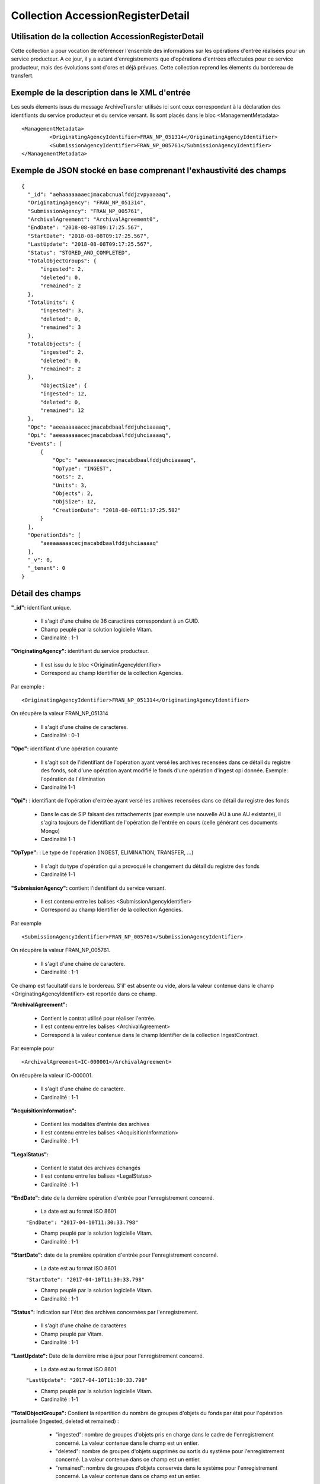 Collection AccessionRegisterDetail
##################################

Utilisation de la collection AccessionRegisterDetail
====================================================

Cette collection a pour vocation de référencer l'ensemble des informations sur les opérations d'entrée réalisées pour un service producteur. A ce jour, il y a autant d'enregistrements que d'opérations d'entrées effectuées pour ce service producteur, mais des évolutions sont d'ores et déjà prévues. Cette collection reprend les élements du bordereau de transfert.

Exemple de la description dans le XML d'entrée
==============================================

Les seuls élements issus du message ArchiveTransfer utilisés ici sont ceux correspondant à la déclaration des identifiants du service producteur et du service versant. Ils sont placés dans le bloc <ManagementMetadata>

::

  <ManagementMetadata>
           <OriginatingAgencyIdentifier>FRAN_NP_051314</OriginatingAgencyIdentifier>
           <SubmissionAgencyIdentifier>FRAN_NP_005761</SubmissionAgencyIdentifier>
  </ManagementMetadata>

Exemple de JSON stocké en base comprenant l'exhaustivité des champs
===================================================================

::

  {
    "_id": "aehaaaaaaaecjmacabcnualfddjzvpyaaaaq",
    "OriginatingAgency": "FRAN_NP_051314",
    "SubmissionAgency": "FRAN_NP_005761",
    "ArchivalAgreement": "ArchivalAgreement0",
    "EndDate": "2018-08-08T09:17:25.567",
    "StartDate": "2018-08-08T09:17:25.567",
    "LastUpdate": "2018-08-08T09:17:25.567",
    "Status": "STORED_AND_COMPLETED",
    "TotalObjectGroups": {
        "ingested": 2,
        "deleted": 0,
        "remained": 2
    },
    "TotalUnits": {
        "ingested": 3,
        "deleted": 0,
        "remained": 3
    },
    "TotalObjects": {
        "ingested": 2,
        "deleted": 0,
        "remained": 2
    },
        "ObjectSize": {
        "ingested": 12,
        "deleted": 0,
        "remained": 12
    },
    "Opc": "aeeaaaaaacecjmacabdbaalfddjuhciaaaaq",
    "Opi": "aeeaaaaaacecjmacabdbaalfddjuhciaaaaq",
    "Events": [
        {
            "Opc": "aeeaaaaaacecjmacabdbaalfddjuhciaaaaq",
            "OpType": "INGEST",
            "Gots": 2,
            "Units": 3,
            "Objects": 2,
            "ObjSize": 12,
            "CreationDate": "2018-08-08T11:17:25.582"
        }
    ],
    "OperationIds": [
        "aeeaaaaaacecjmacabdbaalfddjuhciaaaaq"
    ],
    "_v": 0,
    "_tenant": 0
  }

Détail des champs
=================

**"_id":** identifiant unique.

  * Il s'agit d'une chaîne de 36 caractères correspondant à un GUID.
  * Champ peuplé par la solution logicielle Vitam.
  * Cardinalité : 1-1

**"OriginatingAgency":** identifiant du service producteur.

  * Il est issu du le bloc <OriginatinAgencyIdentifier>
  * Correspond au champ Identifier de la collection Agencies.

Par exemple :

::

  <OriginatingAgencyIdentifier>FRAN_NP_051314</OriginatingAgencyIdentifier>

On récupère la valeur FRAN_NP_051314

  * Il s'agit d'une chaîne de caractères.
  * Cardinalité : 0-1

**"Opc":** identifiant d'une opération courante

    * Il s'agit soit de l'identifiant de l'opération ayant versé les archives recensées dans ce détail du registre des fonds, soit d'une opération ayant modifié le fonds d'une opération d'ingest opi donnée. Exemple: l'opération de l'élimination
    * Cardinalité 1-1

**"Opi":** : identifiant de l'opération d'entrée ayant versé les archives recensées dans ce détail du registre des fonds

    * Dans le cas de SIP faisant des rattachements (par exemple une nouvelle AU à une AU existante), il s'agira toujours de l'identifiant de l'opération de l'entrée en cours (celle générant ces documents Mongo)
    * Cardinalité 1-1

**"OpType":** : Le type de l'opération (INGEST, ELIMINATION, TRANSFER, ...)

    * Il s'agit du type d'opération qui a provoqué le changement du détail du registre des fonds
    * Cardinalité 1-1


**"SubmissionAgency":** contient l'identifiant du service versant.

    * Il est contenu entre les balises <SubmissionAgencyIdentifier>
    * Correspond au champ Identifier de la collection Agencies.

Par exemple

::

  <SubmissionAgencyIdentifier>FRAN_NP_005761</SubmissionAgencyIdentifier>

On récupère la valeur FRAN_NP_005761.

  * Il s'agit d'une chaîne de caractère.
  * Cardinalité : 1-1

Ce champ est facultatif dans le bordereau. S'il' est absente ou vide, alors la valeur contenue dans le champ <OriginatingAgencyIdentifier> est reportée dans ce champ.

**"ArchivalAgreement":**

  * Contient le contrat utilisé pour réaliser l'entrée.
  * Il est contenu entre les balises <ArchivalAgreement>
  * Correspond à la valeur contenue dans le champ Identifier de la collection IngestContract.

Par exemple pour

::

  <ArchivalAgreement>IC-000001</ArchivalAgreement>

On récupère la valeur IC-000001.

  * Il s'agit d'une chaîne de caractère.
  * Cardinalité : 1-1

**"AcquisitionInformation":**

  * Contient les modalités d'entrée des archives
  * Il est contenu entre les balises <AcquisitionInformation>
  * Cardinalité : 1-1

**"LegalStatus":**

  * Contient le statut des archives échangés
  * Il est contenu entre les balises <LegalStatus>
  * Cardinalité : 1-1

**"EndDate":** date de la dernière opération d'entrée pour l'enregistrement concerné.

  * La date est au format ISO 8601

  ``"EndDate": "2017-04-10T11:30:33.798"``

  * Champ peuplé par la solution logicielle Vitam.
  * Cardinalité : 1-1

**"StartDate":** date de la première opération d'entrée pour l'enregistrement concerné.

  * La date est au format ISO 8601

  ``"StartDate": "2017-04-10T11:30:33.798"``

  * Champ peuplé par la solution logicielle Vitam.
  * Cardinalité : 1-1

**"Status":** Indication sur l'état des archives concernées par l'enregistrement.

  * Il s'agit d'une chaîne de caractères
  * Champ peuplé par Vitam.
  * Cardinalité : 1-1

**"LastUpdate":** Date de la dernière mise à jour pour l'enregistrement concerné.

  * La date est au format ISO 8601

  ``"LastUpdate": "2017-04-10T11:30:33.798"``

  * Champ peuplé par la solution logicielle Vitam.
  * Cardinalité : 1-1

**"TotalObjectGroups":** Contient la répartition du nombre de groupes d'objets du fonds par état pour l'opération journalisée (ingested, deleted et remained) :
    - "ingested": nombre de groupes d'objets pris en charge dans le cadre de l'enregistrement concerné. La valeur contenue dans le champ est un entier.
    - "deleted": nombre de groupes d'objets supprimés ou sortis du système pour l'enregistrement concerné. La valeur contenue dans ce champ est un entier.
    - "remained": nombre de groupes d'objets conservés dans le système pour l'enregistrement concerné. La valeur contenue dans ce champ est un entier.

  * Il s'agit d'un JSON
  * Champ peuplé par la solution logicielle Vitam.
  * Cardinalité : 1-1

**"TotalUnits":** Il contient la répartition du nombre d'unités archivistiques du fonds par état pour l'opération journalisée :
    - "ingested": nombre d'unités archivistiques prises en charge dans le cadre de l'enregistrement concerné. La valeur contenue dans le champ est un entier.
    - "deleted": nombre d'unités archivistiques supprimées ou sorties du système pour l'enregistrement concerné. La valeur contenue dans ce champ est un entier.
    - "remained": nombre d'unités archivistiques conservées dans le système pour l'enregistrement concerné. La valeur contenue dans ce champ est un entier.

  * Il s'agit d'un JSON
  * Champ peuplé par la solution logicielle Vitam.
  * Cardinalité : 1-1

**"TotalObjects":** Contient la répartition du nombre d'objets du fonds par état pour l'opération journalisée :
    - "ingested": nombre  d'objets priss en charge dans le cadre de l'enregistrement concerné. La valeur contenue dans le champ est un entier.
    - "deleted": nombre d'objets supprimés ou sorties du système pour l'enregistrement concerné. La valeur contenue dans ce champ est un entier.
    - "remained": nombre d'objets conservés dans le système pour l'enregistrement concerné. La valeur contenue dans ce champ est un entier.

  * Il s'agit d'un JSON
  * Champ peuplé par la solution logicielle Vitam.
  * Cardinalité : 1-1

**"ObjectSize":** Contient la répartition du volume total des fichiers du fonds par état pour l'opération journalisée (ingested, deleted etremained) :
    - "ingested": volume en octet des fichiers pris en charge dans le cadre de l'enregistrement concerné. La valeur contenue dans le champ est un entier.
    - "deleted": volume en octet des fichiers supprimés ou sortis du système pour l'enregistrement concerné. La valeur contenue dans ce champ est un entier.
    - "remained": volume en octet des fichiers conservés dans le système pour l'enregistrement concerné. La valeur contenue dans ce champ est un entier.

  * Il s'agit d'un JSON
  * Champ peuplé par la solution logicielle Vitam.
  * Cardinalité : 1-1

**"OperationIds":** opérations d'entrée concernées

  * Il s'agit d'un tableau.
  * Ne peut être vide
  * Champ peuplé par la solution logicielle Vitam.
  * Cardinalité : 1-n

**"Events":** les détails des registres des fonds ayant modifié un lot d'ingest existant.

  * Le premier événement contient les remained de l'opération d'ingest.
  * Les événements suivants concernent les opérations ayant modifié un lot d'ingest existant (Elimination, Transfer, ...)
  * Cardinalité : 1-n

**"Events.Opc":** l'id de l'opération courante.

  * Dans le cas d'un ingest, opc égale à l'id de l'opération d'ingest.
  * Cardinalité : 1-1

**"Events.OpType":** Le type de l'opération (INGEST, ELIMINATION, TRANSFER, ...)

  * Cardinalité : 1-1

**"Events.Gots":**  Nombre total de groupe d'objets impactés par l'opération de l'événement

  * Cardinalité : 1-1

**"Events.Units":**  Nombre total d'unités archivistiques impactées par l'opération de l'événement

  * Cardinalité : 1-1

**"Events.Objects":** Nombre total d'objets impactés par l'opération de l'événement

  * Cardinalité : 1-1

**"Events.ObjSize":** Le poids total de tous les objets impactés par l'opération de l'événement.

  * Dans le cas d'un ingest, opc égale à l'id de l'opération d'ingest.
  * Cardinalité : 1-1

**"Events.CreationDate":** La date de l'évenement.

  * Cardinalité : 1-1

**"_v":** version de l'enregistrement décrit.

  * Il s'agit d'un entier.
  * Champ peuplé par la solution logicielle Vitam.
  * 0 correspond à l'enregistrement d'origine. Si le numéro est supérieur à 0, alors il s'agit du numéro de version de l'enregistrement.
  * Cardinalité : 1-1

**"_tenant":** correspondant à l'identifiant du tenant.

  * Il s'agit d'une chaîne de caractères.
  * Champ peuplé par la solution logicielle Vitam.
  * Cardinalité : 1-1
